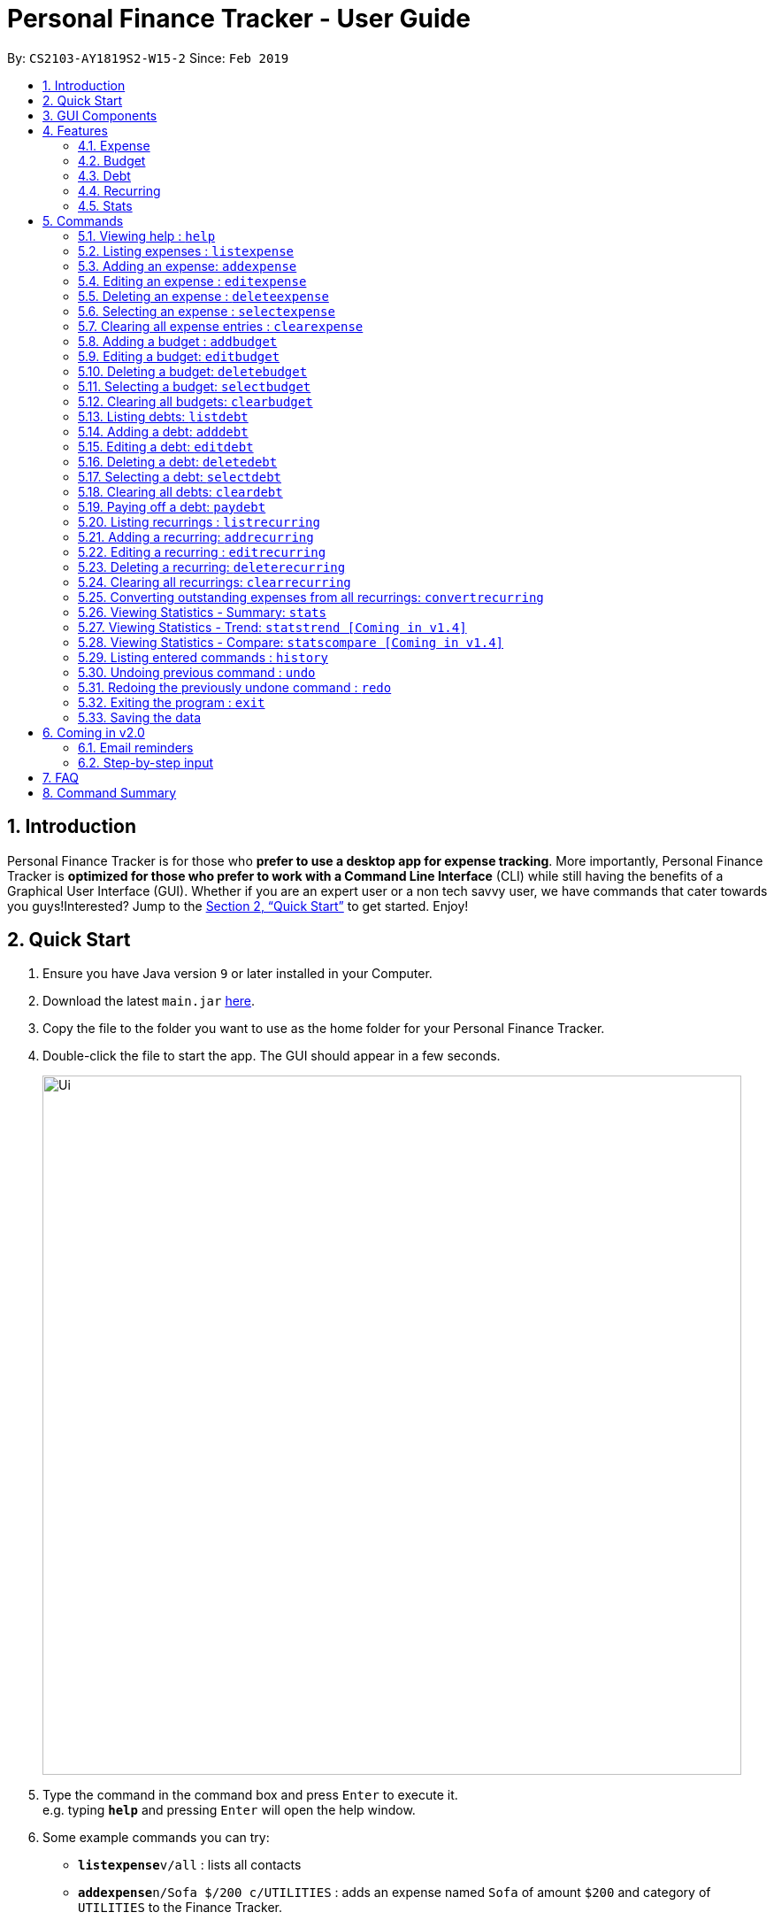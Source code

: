 = Personal Finance Tracker - User Guide
:site-section: UserGuide
:toc:
:toc-title:
:toc-placement: preamble
:sectnums:
:imagesDir: images
:stylesDir: stylesheets
:xrefstyle: full
:experimental:
ifdef::env-github[]
:tip-caption: :bulb:
:note-caption: :information_source:
endif::[]
:repoURL: https://github.com/cs2103-ay1819s2-w15-2/main

By: `CS2103-AY1819S2-W15-2`      Since: `Feb 2019`

== Introduction

Personal Finance Tracker is for those who *prefer to use a desktop app for expense tracking*. More importantly, Personal Finance Tracker is *optimized for those who prefer to work with a Command Line Interface* (CLI) while still having the benefits of a Graphical User Interface (GUI). Whether if you are an expert user or a non tech savvy user, we have commands that cater towards you guys!Interested? Jump to the <<Quick Start>> to get started. Enjoy!

== Quick Start

.  Ensure you have Java version `9` or later installed in your Computer.
.  Download the latest `main.jar` link:{repoURL}/releases[here].
.  Copy the file to the folder you want to use as the home folder for your Personal Finance Tracker.
.  Double-click the file to start the app. The GUI should appear in a few seconds.
+
image::Ui.png[width="790"]
+
.  Type the command in the command box and press kbd:[Enter] to execute it. +
e.g. typing *`help`* and pressing kbd:[Enter] will open the help window.
.  Some example commands you can try:
* **`listexpense`**`v/all` : lists all contacts
* **`addexpense`**`n/Sofa $/200 c/UTILITIES` : adds an expense named `Sofa` of amount `$200` and category of `UTILITIES` to the Finance Tracker.
* **`deleteexpense`**`3` : deletes the 3rd expense shown in the current list
* *`exit`* : exits the app
.  Refer to <<Commands>> for details of each command.

// tag::gui[]

== GUI Components

Personal Finance Tracker GUI consists of 5 main components that you can interact with:

image::GUI.png[width="790"]

. Menu Bar: Contains exit and help window function.
. Command Box: Textbox that receives your input commands.
. Command Result Display: Panel that displays the result of inputted commands.
. List Panels: Individual List Panels that displays the list of expenses, recurring expenses, debts and budgets that are added by you.
. Display Panel: Panel displaying additional information for a selected entry as well as statistical information on expenses.

// end::gui[]

== Features

=== Expense
Want to start tracking your expenses but don’t know what application to use? +
Fret not, our Finance Tracker allows you to track your expenses by adding it into our system. +
You can even categorise your expenses in terms of food, travel, transport and more!

=== Budget
Trying to save up for that upcoming trip? +
The Budget feature helps you stay within your desired level of expenses within a specified time period! +
You can even set budgets for specific categories to better manage your expenses!

=== Debt
Always losing track of payments due, personal loans or debts owed? +
With the Debt feature, you'll never forget your payments due ever again! +
The Debt feature helps you to make expenses in advance and helps you keep track of these expenses due.

=== Recurring
Want to keep track of monthly bills in the expense tracker as well? +
The Recurring feature simplifies the process of adding periodic expenses such as phone bills or Netflix subscriptions. +
Instead of manually adding the same expense repetitively, just add a Recurring and the Finance Tracker will automatically
add the expense for you periodically at your specified frequency and for your specified duration! +
The Recurring feature also simplifies the deletion and editing of these recurring expenses!

=== Stats
Want to see trends and statistics of your expenses? +
The Stats feature allows you to view a variety of statistics based on the expenses you've input into the Finance Tracker. +
These statistics will help you better understand your expenses and make effective changes to your habits if so desired.

[[Commands]]
== Commands

====
*Command Format*

* Words in `UPPER_CASE` are the parameters to be supplied by the user e.g. in `addexpense n/NAME`, `NAME` is a parameter which can be used as `addexpense n/Hamburger`.
* Items in square brackets are optional e.g `n/NAME [r/REMARK]` can be used in either of these forms:
** `n/Hamburger r/lunch`
** `n/Hamburger`
* Parameters can be in any order e.g. if the command specifies `n/NAME $/AMOUNT c/CATEGORY`, `$/AMOUNT c/CATEGORY n/NAME` is also acceptable.
* Repeated parameters e.g. n/NAME n/NAME $/AMOUNT c/CATEGORY is not acceptable.
====

=== Viewing help : `help`

Format: `help`

// tag::listexpense[]
=== Listing expenses : `listexpense`

Shows a list of expenses in the finance tracker according to the view specified. +
Format: `listexpense v/VIEW` +
Shortcut: `le v/VIEW`

====
* The VIEW specifies how the list of expenses are displayed.
** v/all: displays entire list of expenses
** v/day: displays list of expenses added since a day ago
** v/month: displays list of expenses added since a month ago
** v/year: displays list of expenses added since a year ago
** v/CATEGORY: displays list of expenses with CATEGORY such as “food”, “shopping”, “work”, “transport”, “utilities”, “healthcare”, “entertainment” and “others” which are case insensitive
** v/$10, v/$100, v/$1000: display list of expenses with amount greater than or equal to $10, $100 or $1000
====

// end::listexpense[]

=== Adding an expense: `addexpense`

Adds an expense to the finance tracker. +
Format: `addexpense n/NAME $/AMOUNT c/CATEGORY [d/DATE] [r/REMARK]` +
Shortcut: `ae n/NAME $/AMOUNT c/CATEGORY [d/DATE] [r/REMARK]`

====
* The NAME should only contain alphanumeric characters and spaces, and it should not be blank.
* The AMOUNT should only contain positive numbers and reflect the value in dollars. Values accepted are in the range of $0.01 to $9,999,999.99. A maximum of 2 decimal places are allowed.
* The CATEGORY is case insensitive and should only be one of the following: FOOD, TRANSPORT, SHOPPING, WORK, UTILITIES, HEALTHCARE, ENTERTAINMENT, TRAVEL, OTHERS.
* The DATE should be in dd-mm-yyyy format.
* If DATE is omitted, current date will be used.
* If REMARK is omitted, no remarks will be stored.
====

[TIP]
You can omit [optional] parameters by leaving them empty.

Examples:

* `addexpense n/BKT $/3.00 c/food d/13-01-2019 r/My weekly bak kut teh intake.`
* `ae n/Sofa $/200 c/UTILITIES`

=== Editing an expense : `editexpense`

Edits an existing expense in the finance tracker. +
Format: `editexpense INDEX [n/NAME] [$/AMOUNT] [c/CATEGORY] [d/DATE] [r/REMARK]` +
Shortcut: `ee INDEX [n/NAME] [$/AMOUNT] [c/CATEGORY] [d/DATE] [r/REMARK]`

====
* Edits the expense at the specified `INDEX`.
* The index refers to the index number shown in the displayed expense list. The index must be a positive integer.
* At least one of the optional fields must be provided.
* Existing values will be updated to the input values.
====
[TIP]
You can omit [optional] parameters by leaving them empty. If all parameters are empty, no edits will occur.

Examples:

* `editexpense 9 $/450 c/food` +
Edits the amount and category of the 9th expense to be `450` and `food` respectively.

=== Deleting an expense : `deleteexpense`

Deletes the specified expense from the finance tracker. +
Format: `deleteexpense INDEX` +
Shortcut: `de INDEX`

====
* Deletes the expense at the specified `INDEX`.
* The index refers to the index number shown in the displayed expense list. The index must be a positive integer.
====

Examples:

* `listexpense v/all` +
`deleteexpense 2` +
Deletes the 2nd expense in the finance tracker.

=== Selecting an expense : `selectexpense`

Select the specified expense from the finance tracker. +
Format: `selectexpense INDEX` +
Shortcut: `se INDEX`

====
* Selects the expense at the specified `INDEX`.
* The index refers to the index number shown in the displayed expense list. The index must be a positive integer.
====

Examples:

* `listexpense v/all` +
`selectexpense 2` +
Selects the 2nd expense in the finance tracker.

=== Clearing all expense entries : `clearexpense`

Clears all expense entries from the finance tracker. +
Format: `clearexpense` +
Shortcut: `ce`

// tag::budget[]
=== Adding a budget : `addbudget`

Adds a budget with a time frame to the tracker. +
Format: `addbudget $/AMOUNT c/CATEGORY [sd/START_DATE] ed/END_DATE [r/REMARKS]` +
Shortcut: `ab $/AMOUNT c/CATEGORY [sd/START_DATE] ed/END_DATE [r/REMARKS]`

====
* The categories include: “food”, “shopping”, “work”, “transport”, “utilities”, “healthcare”,
“entertainment” and “others” which are case insensitive.
* The program only limits one budget for each category.
* START_DATE and END_DATE must be in dd-mm-yyyy format.
* If START_DATE is omitted, current date will be used.
====

Examples:

* `addbudget c/food $/400  sd/01-02-2019 ed/28-02-2019`
* `ab c/others $/12000 sd/01-01-2019 ed/31-12-2019`

=== Editing a budget: `editbudget`

Edits a budget in the finance tracker. +
Format: `editbudget c/CATEGORY [$/AMOUNT] [sd/NEW_START_DATE] [ed/NEW_END_DATE]` +
Shortcut: `eb c/CATEGORY [$/AMOUNT] [sd/NEW_START_DATE] [ed/NEW_END_DATE]`

[NOTE]
====
* Edits the budget of the specified CATEGORY.
* At least one of the optional fields must be provided.
* Existing values will be updated to the input values.
====

Examples:

* `editbudget c/food ed/31-03-2019`
* `eb c/others $/5000 sd/01-01-2019 ed/31-03-2019`

=== Deleting a budget: `deletebudget`

Deletes a budget from the finance tracker.

====
* Deletes the budget of the specified `CATEGORY`.
====

Format: `deletebudget c/CATEGORY` +
Shortcut: `db c/CATEGORY`

Examples:

* `deletebudget c/food`

=== Selecting a budget: `selectbudget`

Selects a budget in the finance tracker.

====
* Selects the budget of the specified `CATEGORY`.
====

Format: `selectbudget c/CATEGORY` +
Shortcut: `sb c/CATEGORY`

Examples:

* `selectbudget c/work`

=== Clearing all budgets: `clearbudget`

Clears all budgets from the finance tracker. +
Format: `clearbudget` +
Shortcut: `cb`
// end::budget[]

=== Listing debts: `listdebt`
Shows a list of debts in the finance tracker according to the view specified. +
Format: `listdebt v/VIEW` +
Shortcut: `ld v/VIEW`

====
* The VIEW specifies how the list of debts is displayed.
** v/all: displays entire list of debts
** v/day: displays list of debts with deadline in a day
** v/week: displays list of debts with deadline in a week
** v/month: displays list of debts with deadline in a month
** v/year: displays list of debts with deadline in a year
** v/CATEGORY: displays list of debts with CATEGORY
** v/$10, v/$100, v/$1000: display list of debts with amount greater than $10, $100 or $1000

====

// tag::debt[]
=== Adding a debt: `adddebt`

Adds a debt to the finance tracker. +
Format: `adddebt n/PERSON_OWED $/AMOUNT_OWED c/CATEGORY due/DEADLINE [r/REMARK]` +
Shortcut: `ad n/PERSON_OWED $/AMOUNT_OWED c/CATEGORY due/DEADLINE [r/REMARK]`

====
* The PERSON_OWED should only contain alphanumeric characters and spaces, and it should not be blank.
* The AMOUNT_OWED should only contain positive numbers and reflect the value in dollars. Values accepted are in the range of $0.01 to $9,999,999.99. A maximum of 2 decimal places are allowed.
* The CATEGORY is case insensitive and should only be one of the following: FOOD, TRANSPORT, SHOPPING, WORK, UTILITIES, HEALTHCARE, ENTERTAINMENT, TRAVEL, OTHERS.
* The DEADLINE should be in dd-mm-yyyy format and should not be a date before today's date.
* If REMARK is omitted, no remarks will be stored.
====

[TIP]
You can omit (optional) parameters by leaving them empty.

Examples:

* `adddebt n/John Doe $/50.00 c/shopping due/25-02-2019 r/Loan from John to finance my new earphones` +
* `ad n/Jane Doe $/200 c/FOOD due/03-03-2019`

=== Editing a debt: `editdebt`

Edits an existing debt in the finance tracker. +
Format: `editdebt INDEX [n/PERSON_OWED] [$/AMOUNT_OWED] [c/CATEGORY] [due/DEADLINE] [r/REMARK]` +
Shortcut: `ed INDEX [n/PERSON_OWED] [$/AMOUNT_OWED] [c/CATEGORY] [due/DEADLINE] [r/REMARK]`

====
* Edits the debt at the specified `INDEX`.
* The index refers to the index number shown in the displayed debt list. The index must be a positive integer.
* At least one of the optional fields must be provided.
* Existing values will be updated to the input values.
====
[TIP]
You can omit [optional] parameters by leaving them empty. If all parameters are empty, no edits will occur.

Examples:

* `editdebt 5 n/Tommy $/60`
Edits debt owed and amount owed of the 5th debt to be `Tommy` and `$60` respectively.

=== Deleting a debt: `deletedebt`
Deletes the specified debt from the finance tracker.
Format: `deletedebt INDEX` +
Shortcut: `dd INDEX`

====
* Deletes the debt at the specified `INDEX`.
* The index refers to the index number shown in the displayed debt list. The index must be a positive integer.
====

Examples:

* `listdebt v/all` +
 `deletedebt 5` +
 Deletes the 5th debt in the finance tracker.

=== Selecting a debt: `selectdebt`
Selects the specified debt from the finance tracker.
Format: `selectdebt INDEX` +
Shortcut: `sd INDEX`

====
* Selects the debt at the specified `INDEX`.
* The index refers to the index number shown in the displayed debt list. The index must be a positive integer.
====

Examples:

* `listdebt v/all` +
 `selectdebt 5` +
 Selects the 5th debt in the finance tracker.

=== Clearing all debts: `cleardebt`
Clears all debts from the finance tracker. +
Format: `cleardebt` +
Shortcut: `cd`

=== Paying off a debt: `paydebt`
Converts the specified debt into an expense. +
Format: `paydebt INDEX [d/DATE]` +
Shortcut: `pd INDEX [d/DATE]`

====
* Converts the debt at the specified `INDEX`.
* The index refers to the index number shown in the displayed debt list. The index must be a positive integer.
* After converting the debt into an expense, the debt is deleted.
* The DATE should be in dd-mm-yyyy format and can be used to indicate actual day when user paid off the debt.
* If DATE is omitted, current date will be used.
====

Examples:

* `listdebt v/all` +
`paydebt 3` +
Converts the 3rd debt in the finance tracker into an expense.
// end::debt[]

// tag::recurring[]
=== Listing recurrings : `listrecurring`

Shows a list of recurrings in the finance tracker according to the view specified. +
Format: `listrecurring v/VIEW` +
Shortcut: `lr v/VIEW`

====
* The VIEW specifies how the list of recurrings are displayed.
** v/all: displays entire list of recurrings
** v/day: displays list of recurrings added since a day ago
** v/month: displays list of recurrings added since a month ago
** v/year: displays list of recurrings added since a year ago
** v/CATEGORY: displays list of recurrings with CATEGORY
====

=== Adding a recurring: `addrecurring`
Adds a recurring payment to the finance tracker. +
Format: `addrecurring n/NAME $/AMOUNT c/CATEGORY [d/START_DATE] [r/REMARK] f/FREQUENCY o/OCCURRENCE` +
Shortcut: `ar n/NAME $/AMOUNT c/CATEGORY [d/START_DATE] [r/REMARK] f/FREQUENCY o/OCCURRENCE`

====
* The NAME should only contain alphanumeric characters and spaces, and it should not be blank.
* The AMOUNT should only contain positive numbers and reflect the value in dollars. Values accepted are in the range of $0.01 to $9,999,999.99. A maximum of 2 decimal places are allowed.
* The CATEGORY is case insensitive and should only be one of the following: FOOD, TRANSPORT, SHOPPING, WORK, UTILITIES, HEALTHCARE, ENTERTAINMENT, TRAVEL, OTHERS.
* The START_DATE should be in dd-mm-yyyy format.
* If START_DATE is omitted, current date will be used.
* If REMARK is omitted, no remarks will be stored.
* The FREQUENCY should consists of D, W, M, Y for daily, weekly, monthly and yearly respectively.
* The OCCURRENCE should be a number from 1 to 999 inclusive.
====
[TIP]
You can omit (optional) parameters by leaving them empty.

Examples:

* `addrecurring n/Phone Bill $/50.00 c/utilities d/23-02-2019 r/Signed a new 2 year contract. f/M o/24` +
* `ar n/Magazine Subscription $/20 c/utilities f/M o/12`

=== Editing a recurring : `editrecurring`

Edits an existing recurring in the finance tracker. +
Format: `editrecurring INDEX [n/NAME] [$/AMOUNT] [c/CATEGORY] [d/STARTDATE] [r/REMARK] [f/FREQUENCY] [o/OCCURRENCE]` +
Shortcut: `er INDEX [n/NAME] [$/AMOUNT] [c/CATEGORY] [d/STARTDATE] [r/REMARK] [f/FREQUENCY] [o/OCCURRENCE]`

====
* Edits the recurring at the specified `INDEX`.
* The index refers to the index number shown in the displayed recurring list. The index must be a positive integer.
* At least one of the optional fields must be provided.
* Existing values will be updated to the input values.
====
[TIP]
You can omit (optional) parameters by leaving them empty. If all parameters are empty, no edits will occur.

Examples:

* `editrecurring 9 $/450 c/food` +
Edits the amount and category of the 9th recurring to be `450` and `food` respectively.

=== Deleting a recurring: `deleterecurring`

Deletes the specified recurring from the finance tracker. +
Format: `deleterecurring INDEX` +
Shortcut: `dr INDEX`

====
* Deletes the recurring at the specified `INDEX`.
* The index refers to the index number shown in the displayed recurring list. The index must be a positive integer.
* At least one of the optional fields must be provided.
====
[TIP]
You can omit (optional) parameters by leaving them empty. If all parameters are empty, no edits will occur.

Examples:

* `listrecurring v/all` +
`deleterecurring 2` +
Deletes the 2nd recurring in the finance tracker.

=== Clearing all recurrings: `clearrecurring`

Clears all recurrings from the finance tracker. +
Format: `clearrecurring` +
Shortcut: `cr`

=== Converting outstanding expenses from all recurrings: `convertrecurring`

Converts all outstanding expenses from all recurrings in the finance tracker. +
Format: `convertrecurring` +
Shortcut: `cre`
// end::recurring[]

// tag::stats[]
=== Viewing Statistics - Summary: `stats`
Produces statistics regarding the user's finance. +
The statistics include the frequency of entries, the total amount of money spent +
The user may choose the time frame to be considered for the statistic by entering the start date and end date. +
The user may also choose to display only the results in a specific category. [Coming in v1.4] +
The user may also choose the way he wants the information expressed. Options: Pie Chart, Bar Chart, Table. [Coming in v1.4]

Table Example:
[width="50%"]
|==========================
|Category       |Total Amount   |Entries    |Percentage
|FOOD           |$302           |38         |13.12%
|TRANSPORT      |$205           |4          |8.90%
|SHOPPING       |$1702          |8          |73.96%
|WORK           |$52            |1          |2.25%
|OTHERS         |$40            |1          |1.92
|Total          |$2301          |52         |1.73%
|==========================


Format:
`stats [sd/START_DATE] [ed/END_DATE]`

[NOTE]
====
* If START_DATE is empty but END_DATE is specified, statistics will be calculated from the one month before END_DATE
to END_DATE
* If START_DATE is specified but END_DATE is empty, statistics will be calculated from START_DATE to one month
 after START_DATE
* If both START_DATE and END_DATE are empty, statistics will be calculated from one month before to the current date
====

Examples:

* `stats`
* `stats sd/12-02-2018`
* `stats sd/01-01-2019 ed/01-02-2019`

=== Viewing Statistics - Trend: `statstrend [Coming in v1.4]`
Produces statistics regarding the user's finance over a period of time to show trends. +
The statistics include the total amount of money spent on different categories and the frequency of entries in those categories. +
The user must choose the time frame to be considered for the statistic by entering the start date and end date. +
The user may also choose to display only the results in a specific category. +
The user may also choose the way he wants the information expressed. Options: Pie Chart, Bar Chart, Table.

Table Example:
[width="50%"]
|==========================
|Month starting:    |01-01-2019     |01-02-2019     |01-03-2019
|FOOD               |A:$302, E:38   |A:$23,  E:1   |A:$782,  E:64
|TRANSPORT          |A:$123, E:2    |A:$0,   E:0   |A:$140,  E:2
|SHOPPING           |A:$324, E:1    |A:$0,   E:0   |A:$200,  E:1
|WORK               |A:$0,   E:0    |A:$401, E:2   |A:$0,    E:0
|TOTAL              |A:$749, E:41   |A:$424, E:3   |A:$1122, E:67
|==========================

Format: `statstrend sd/START_DATE ed/END_DATE p/PERIOD [vr/VISUAL_REPRESENTATION] [c/CATEGORY]`

[NOTE]
====
If VISUAL_REPRESENTATION field is left empty, vr options will be displayed.
====

Examples:

* `statstrend sd/01-01-2018 ed/01-01-2018 p/month`
* `statstrend sd/01-01-2018 ed/01-01-2018 p/14`
* `statstrend sd/01-01-2018 ed/01-01-2018 p/month vr/line c/food`

=== Viewing Statistics - Compare: `statscompare [Coming in v1.4]`
Produces and displays statistics regarding the user's finance for 2 to 4 time periods.
The statistics include the total amount of money spent on different categories and the frequency of entries in those categories. +
The user must specify at least 2 and not more than 4 time periods by specifying the starting dates and the desired period length. +
The user may also choose to display only the results in a specific category. +
The user may also choose the way he wants the information expressed. Options: Pie Chart, Bar Chart, Table.

Table Example:
[width="50%"]
|==========================
|Fortnight starting:    |01-01-2019     |02-01-2019     |01-03-2019     |13-03-2019
|FOOD                   |A:$302, E:38   |A:$23,  E:1   |A:$782,  E:64   |A:$23, E:5
|TRANSPORT              |A:$123, E:2    |A:$0,   E:0   |A:$140,  E:2    |A:$0,  E:0
|SHOPPING               |A:$324, E:1    |A:$0,   E:0   |A:$200,  E:1    |A:$0,  E:0
|WORK                   |A:$0,   E:0    |A:$401, E:2   |A:$0,    E:0    |A:$0,  E:0
|TOTAL                  |A:$749, E:41   |A:$424, E:3   |A:$1122, E:67   |A:$23, E:5
|==========================

Format: `statscompare d1/DATE_1 d2/DATE_2 [d#/DATE#] p/PERIOD [vr/VISUAL_REPRESENTATION] [c/CATEGORY]`

[NOTE]
====
If VISUAL_REPRESENTATION field is left empty, vr options will be displayed
====

Examples:

* `statscompare d1/01-01-2019 d2/01-02-2019 p/month`
* `statscompare d1/01-01-2019 d2/07-01-2019 d3/07-01-2019 d4/13-02-2019 p/7`
* `statscompare d1/01-01-2018 d2/01-01-2018 p/month vr/pie c/food`
// end::stats[]

=== Listing entered commands : `history`

Lists all the commands that you have entered, along with its index, in reverse chronological order. +
Format: `history`

[NOTE]
====
Pressing the kbd:[&uarr;] and kbd:[&darr;] arrows will display the previous and next input respectively in the command box.
====

// tag::undoredo[]
=== Undoing previous command : `undo`

Restores the finance tracker to the state before the previous _undoable_ command was executed. +
Format: `undo`

[NOTE]
====
Undoable commands: those commands that modify the finance tracker's content (`add`, `delete`, `edit` and `clear`), modify budget (`addbudget`, `deletedudget` and `editbudget`), modify debt (`adddebt`, `deletedebt`, `editdebt` and `paydebt`) and modify recurring (`addrecurring`, `deleterecurring` and `editrecurring`).
====

Examples:

* `deleteexpense 1` +
`listexpense v/all` +
`undo` (reverses the `delete 1` command) +

* `select 1` +
`listexpense v/all` +
`undo` +
The `undo` command fails as there are no undoable commands executed previously.

* `deleteexpense 1` +
`clearexpense` +
`undo` (reverses the `clearexpense` command) +
`undo` (reverses the `deleteexpense 1` command) +

=== Redoing the previously undone command : `redo`

Reverses the most recent `undo` command. +
Format: `redo`

Examples:

* `deleteexpense 1` +
`undo` (reverses the `deleteexpense 1` command) +
`redo` (reapplies the `deleteexpense 1` command) +

* `delete 1` +
`redo` +
The `redo` command fails as there are no `undo` commands executed previously.

* `deleteexpense 1` +
`clearexpense` +
`undo` (reverses the `clearexpense` command) +
`undo` (reverses the `deleteexpense 1` command) +
`redo` (reapplies the `deleteexpense 1` command) +
`redo` (reapplies the `clearexpense` command) +
// end::undoredo[]

=== Exiting the program : `exit`

Exits the program. +
Format: `exit`

=== Saving the data

Finance tracker data are saved in the hard disk automatically after any command that changes the data. +
There is no need to save manually.

== Coming in v2.0

=== Email reminders
Sends an email if the expenses are about to exceed the budget or when debts are due.

=== Step-by-step input
* Taking into account non-tech savvy users not used to entering long command lines, we offer an alternative command format that prompts users to add parameters step by step. +

Format: `addexpense` +
Shortcut: `ae`

Examples:

* `addexpense` +
  `Please enter the name of the expense: BKT` +
  `Please enter the amount of the expense: 3.00` +
  `Please enter the category of the expense: food` +
  `Please enter the date of the expense (optional):` +
  `Please enter the remark of the expense (optional):` +

* `editrecurring 9` +
 `Do you wish to edit previous expenses added by this recurring?: N` +
 `Please enter the name of the recurring to be updated (optional):` +
 `Please enter the amount of the recurring to be updated (optional): 450` +
 `Please enter the category of the recurring to be updated (optional): food` +
 `Please enter the frequency of the recurring to be updated (optional):` +
 `Please enter the number of occurrence of the recurring to be updated (optional):` +
 `Please enter the start date of the recurring to be updated (optional):` +
 `Please enter the remark of the expense to be updated (optional):`

== FAQ

*Q*: How do I transfer my data to another Computer? +
*A*: Install the app in the other computer and overwrite the empty data file it creates with the file that contains the data of your previous Financial Tracker folder.

== Command Summary

* *Help* : `help`
* *History* : `history`
* *Undo* : `undo`
* *Redo* : `redo`
* *List expenses* : `listexpense v/VIEW`
* *Add an expense* `addexpense n/NAME $/AMOUNT c/CATEGORY [d/DATE] [r/REMARK]` +
e.g. `addexpense n/BKT $/3.00 c/food d/13-01-1996 r/My weekly bak kut teh intake`
* *Edit an expense* : `editexpense INDEX [n/NAME] [$/AMOUNT] [c/CATEGORY] [d/DATE] [r/REMARK]` +
e.g. `editexpense 2 n/Bak Kut Teh`
* *Delete an expense* : `deleteexpense INDEX` +
e.g. `deleteexpense 3`
* *Select an expense* : `selectexpense INDEX` +
e.g. `selectexpense 1`
* *Clear expenses* : `clearexpense`
* *Add a budget* : `addbudget $/AMOUNT c/CATEGORY [sd/START_DATE] ed/END_DATE [r/REMARKS]` +
e.g. `addbudget c/food $/400  sd/1-2-2019 ed/28-2-2019`
* *Edit a budget* : `editbudget c/CATEGORY [$/AMOUNT] [sd/NEW_START_DATE] [ed/NEW_END_DATE] [r/REMARKS]` +
e.g. `editbudget c/others $/5000 sd/1-1-2019 ed/31-3-2019`
* *Delete a budget* : `deletebudget c/CATEGORY` +
e.g. `deletebudget c/food`
* *Clear budgetss* : `clearbudget`
* *List debts* : `listdebt v/VIEW`
* *Add a debt* : `adddebt n/PERSON_OWED $/AMOUNT_OWED c/CATEGORY [due/DEADLINE] [r/REMARK]` +
e.g. `adddebt n/Jane Doe $/200 c/FOOD`
* *Edit a debt* : `editdebt INDEX [n/PERSON_OWED] [$/AMOUNT_OWED] [c/CATEGORY] [due/DEADLINE] [r/REMARK]` +
e.g. `editdebt 5 n/Tommy $/60`
* *Delete a debt* : `deletedebt INDEX` +
e.g. `deletedebt 5`
* *Select a debt* : `selectdebt INDEX` +
e.g. `selectdebt 1`
* *Clear debts* : `cleardebt`
* *Pay off debt* : `paydebt INDEX [d/DATE]` +
e.g. `payDebt 2`
* *List recurrings* : `listrecurring`
* *Add a recurring* : `addrecurring n/NAME $/AMOUNT c/CATEGORY [d/STARTDATE] [r/REMARK] [f/FREQUENCY] [o/OCCURRENCE]` +
e.g. `addrecurring n/Phone Bill $/50.00 c/utilities d/23-2-2019 r/Signed a new 2 year contract. f/M o/24` +
* *Edit a recurring* : `editrecurring INDEX [n/NAME] [$/AMOUNT] [c/CATEGORY] [d/STARTDATE] [r/REMARK] [f/FREQUENCY] [o/OCCURRENCE]` +
e.g. `editrecurring 9 $/450 c/food` +
* *Delete a recurring* : `deleterecurring INDEX` +
e.g. `deleterecurring 2` +
* *Converting outstanding expenses from all recurrings* : `convertrecurring` +
e.g. `convertrecurring` +
* *Clear recurrings* : `clearrecurring`
* *Viewing statistics* : `stats [sd/START_DATE] [ed/END_DATE] [c/CATEGORY]` +
e.g. `stats c/frequency sd/01-01-2019 ed/01-02-2019`
* *Viewing Macro Statistic Trend* [Coming in v1.4]: `stats_mt sd/START_DATE ed/END_DATE p/PERIOD [vr/VISUAL_REPRESENTATION]
[c/CATEGORY]` +
e.g. `stats_mt sd/01-01-2018 ed/01-01-2018 p/month vr/line c/food`
* *Viewing Macro Statistic Comparison* [Coming in v1.4]: `stats_mc d1/DATE_1 d2/DATE_2 [d#/DATE#] p/PERIOD
[vr/VISUAL_REPRESENTATION] [c/CATEGORY]` +
e.g. `stats_mc d1/01-01-2018 d2/01-01-2018 p/month vr/pie c/food`
